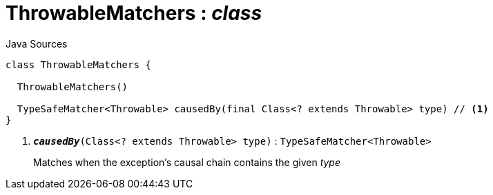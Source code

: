 = ThrowableMatchers : _class_
:Notice: Licensed to the Apache Software Foundation (ASF) under one or more contributor license agreements. See the NOTICE file distributed with this work for additional information regarding copyright ownership. The ASF licenses this file to you under the Apache License, Version 2.0 (the "License"); you may not use this file except in compliance with the License. You may obtain a copy of the License at. http://www.apache.org/licenses/LICENSE-2.0 . Unless required by applicable law or agreed to in writing, software distributed under the License is distributed on an "AS IS" BASIS, WITHOUT WARRANTIES OR  CONDITIONS OF ANY KIND, either express or implied. See the License for the specific language governing permissions and limitations under the License.

.Java Sources
[source,java]
----
class ThrowableMatchers {

  ThrowableMatchers()

  TypeSafeMatcher<Throwable> causedBy(final Class<? extends Throwable> type) // <.>
}
----

<.> `[teal]#*_causedBy_*#(Class<? extends Throwable> type)` : `TypeSafeMatcher<Throwable>`
+
--
Matches when the exception's causal chain contains the given _type_
--

